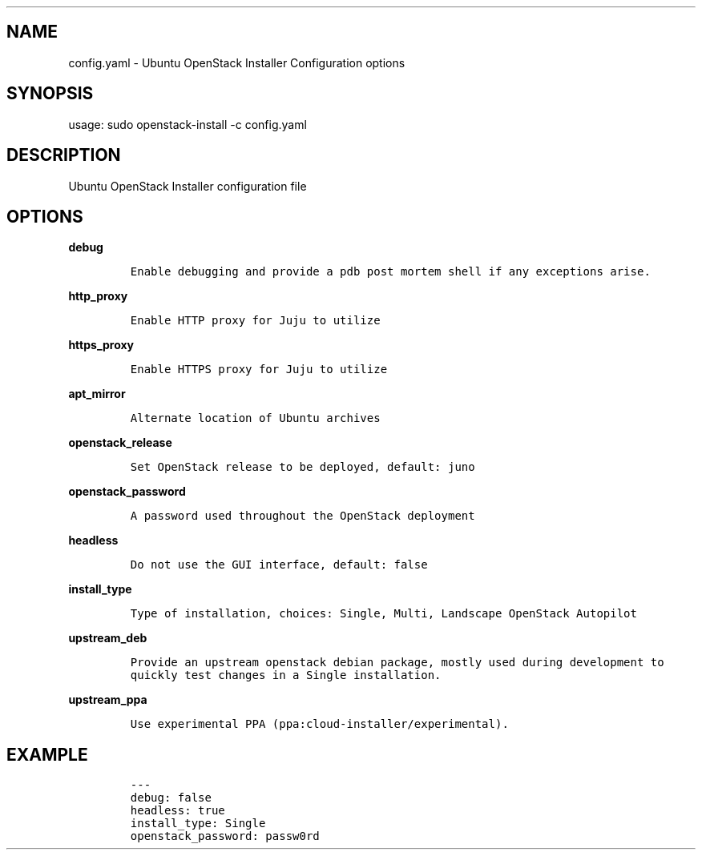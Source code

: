 .TH "" "" "" "" ""
.SH NAME
.PP
config.yaml \- Ubuntu OpenStack Installer Configuration options
.SH SYNOPSIS
.PP
usage: sudo openstack\-install \-c config.yaml
.SH DESCRIPTION
.PP
Ubuntu OpenStack Installer configuration file
.SH OPTIONS
.PP
\f[B]debug\f[]
.IP
.nf
\f[C]
Enable\ debugging\ and\ provide\ a\ pdb\ post\ mortem\ shell\ if\ any\ exceptions\ arise.
\f[]
.fi
.PP
\f[B]http_proxy\f[]
.IP
.nf
\f[C]
Enable\ HTTP\ proxy\ for\ Juju\ to\ utilize
\f[]
.fi
.PP
\f[B]https_proxy\f[]
.IP
.nf
\f[C]
Enable\ HTTPS\ proxy\ for\ Juju\ to\ utilize
\f[]
.fi
.PP
\f[B]apt_mirror\f[]
.IP
.nf
\f[C]
Alternate\ location\ of\ Ubuntu\ archives
\f[]
.fi
.PP
\f[B]openstack_release\f[]
.IP
.nf
\f[C]
Set\ OpenStack\ release\ to\ be\ deployed,\ default:\ juno
\f[]
.fi
.PP
\f[B]openstack_password\f[]
.IP
.nf
\f[C]
A\ password\ used\ throughout\ the\ OpenStack\ deployment
\f[]
.fi
.PP
\f[B]headless\f[]
.IP
.nf
\f[C]
Do\ not\ use\ the\ GUI\ interface,\ default:\ false
\f[]
.fi
.PP
\f[B]install_type\f[]
.IP
.nf
\f[C]
Type\ of\ installation,\ choices:\ Single,\ Multi,\ Landscape\ OpenStack\ Autopilot
\f[]
.fi
.PP
\f[B]upstream_deb\f[]
.IP
.nf
\f[C]
Provide\ an\ upstream\ openstack\ debian\ package,\ mostly\ used\ during\ development\ to
quickly\ test\ changes\ in\ a\ Single\ installation.
\f[]
.fi
.PP
\f[B]upstream_ppa\f[]
.IP
.nf
\f[C]
Use\ experimental\ PPA\ (ppa:cloud\-installer/experimental).
\f[]
.fi
.SH EXAMPLE
.IP
.nf
\f[C]
\-\-\-
debug:\ false
headless:\ true
install_type:\ Single
openstack_password:\ passw0rd
\f[]
.fi
